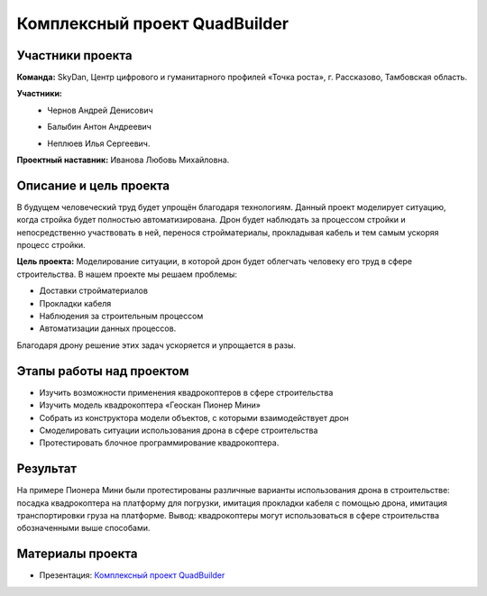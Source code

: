 Комплексный проект QuadBuilder
==============================

.. raw:: html

   <div style="position: relative; padding-bottom: 50%; overflow: hidden; margin-bottom:30px;margin-left: 0px;margin-right: 0px;">
        <iframe src="https://www.youtube.com/embed/T4S8TrJXhq8?list=PLV31ZusyYaebzbHk7L3fdJneqxzEnBbap" allowfullscreen="" style="position: absolute; width:100%; height: 100%;" frameborder="0"></iframe>
   </div>

Участники проекта
-----------------

**Команда:** SkyDan, Центр цифрового и гуманитарного профилей «Точка роста», г. Рассказово, Тамбовская область.

**Участники:**
 - | Чернов Андрей Денисович
 - | Балыбин Антон Андреевич
 - | Неплюев Илья Сергеевич.

**Проектный наставник:** Иванова Любовь Михайловна.

Описание и цель проекта
-----------------------

В будущем человеческий труд будет упрощён благодаря технологиям. Данный проект моделирует ситуацию, когда стройка будет полностью автоматизирована. Дрон будет наблюдать за процессом стройки и непосредственно участвовать в ней, перенося стройматериалы, прокладывая кабель и тем самым ускоряя процесс стройки.

**Цель проекта:** Моделирование ситуации, в которой дрон будет облегчать человеку его труд в сфере строительства.
В нашем проекте мы решаем проблемы:

* Доставки стройматериалов
* Прокладки кабеля
* Наблюдения за строительным процессом
* Автоматизации данных процессов.

Благодаря дрону решение этих задач ускоряется и упрощается в разы.


Этапы работы над проектом
-------------------------

* Изучить возможности применения квадрокоптеров в сфере строительства
* Изучить модель квадрокоптера «Геоскан Пионер Мини»
* Собрать из конструктора модели объектов, с которыми взаимодействует дрон
* Смоделировать ситуации использования дрона в сфере строительства
* Протестировать блочное программирование квадрокоптера.


Результат
---------

На примере Пионера Мини были протестированы различные варианты использования дрона в строительстве: посадка квадрокоптера на платформу для погрузки, имитация прокладки кабеля с помощью дрона, имитация транспортировки груза на платформе. Вывод: квадрокоптеры могут использоваться в сфере строительства обозначенными выше способами.

Материалы проекта
-----------------

* Презентация: `Комплексный проект QuadBuilder <https://storage.yandexcloud.net/pioneer.geoscan.aero/User%20projects/prj-11/%D0%9A%D0%BE%D0%BC%D0%BF%D0%BB%D0%B5%D0%BA%D1%81%D0%BD%D1%8B%D0%B9%20%D0%BF%D1%80%D0%BE%D0%B5%D0%BA%D1%82%20QuadBuilder.pptx>`__